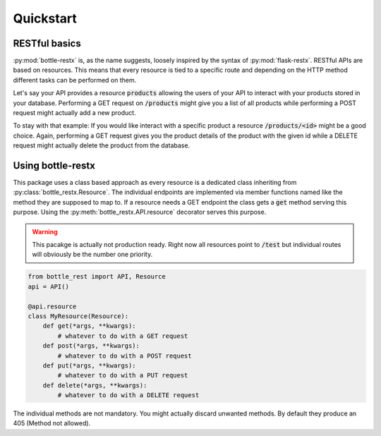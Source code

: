 Quickstart
==========

RESTful basics
--------------

:py:mod:`bottle-restx` is, as the name suggests, loosely inspired by
the syntax of :py:mod:`flask-restx`. RESTful APIs are based on
resources. This means that every resource is tied to a specific route
and depending on the HTTP method different tasks can be performed on
them.

Let's say your API provides a resource :code:`products` allowing the
users of your API to interact with your products stored in your
database. Performing a GET request on :code:`/products` might give you
a list of all products while performing a POST request might actually
add a new product.

To stay with that example: If you would like interact with a specific
product a resource :code:`/products/<id>` might be a good choice.
Again, performing a GET request gives you the product details of
the product with the given id while a DELETE request might actually
delete the product from the database.

Using bottle-restx
------------------

This package uses a class based approach as every resource is a
dedicated class inheriting from :py:class:`bottle_restx.Resource`.
The individual endpoints are implemented via member functions named
like the method they are supposed to map to. If a resource needs a GET
endpoint the class gets a :code:`get` method serving this purpose.
Using the :py:meth:`bottle_restx.API.resource` decorator serves this
purpose.

.. warning::

   This pacakge is actually not production ready. Right now all
   resources point to :code:`/test` but individual routes will
   obviously be the number one priority.

.. code-block::

    from bottle_rest import API, Resource
    api = API()
    
    @api.resource
    class MyResource(Resource):
        def get(*args, **kwargs):
            # whatever to do with a GET request
        def post(*args, **kwargs):
            # whatever to do with a POST request
        def put(*args, **kwargs):
            # whatever to do with a PUT request
        def delete(*args, **kwargs):
            # whatever to do with a DELETE request

The individual methods are not mandatory. You might actually discard
unwanted methods. By default they produce an 405 (Method not allowed).
